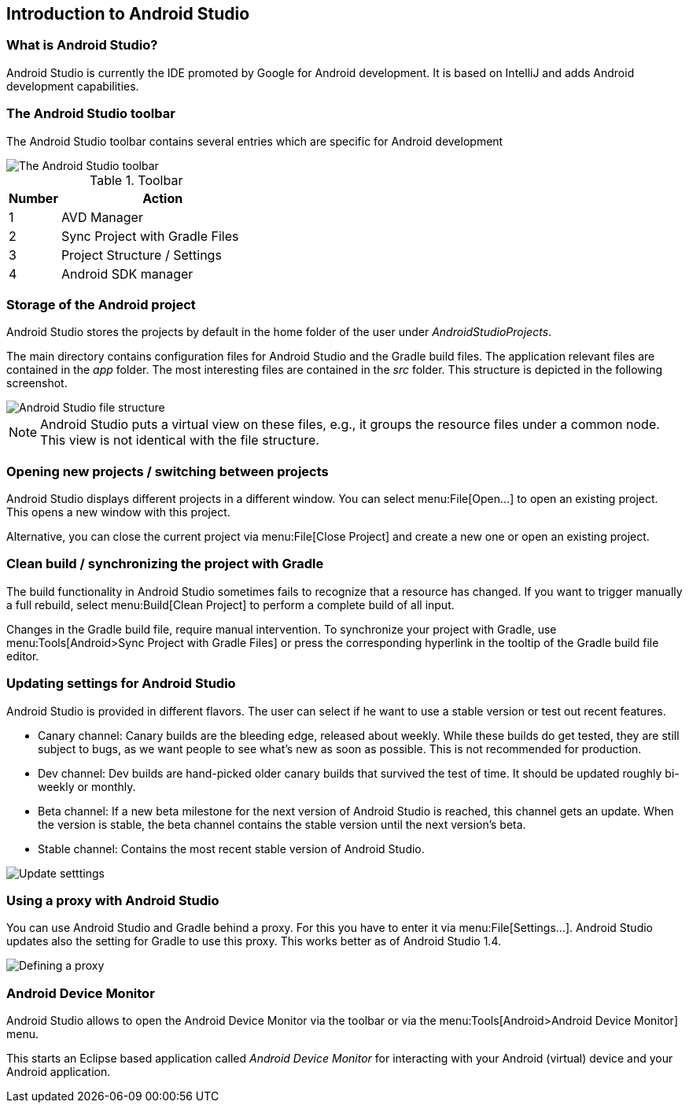 == Introduction to Android Studio

=== What is Android Studio?
Android Studio is currently the IDE promoted by Google for Android development. 
It is based on IntelliJ and adds  Android development capabilities.
		
=== The Android Studio toolbar

The Android Studio toolbar contains several entries which are specific for Android development 

image::androidstudiotoolbar.png[The Android Studio toolbar]

.Toolbar
[cols="1, 4",options="header"] 
|===
|Number |Action

|1 
|AVD Manager

|2
|Sync Project with Gradle Files

|3
|Project Structure / Settings

|4
|Android SDK manager

|===

=== Storage of the Android project
		
Android Studio stores the projects by default in the home folder of the user under _AndroidStudioProjects_.
		
		
The main directory contains configuration files for Android Studio and the Gradle build files. 
The application relevant files are contained in the _app_ folder.
The most interesting files are contained in the _src_ folder. 
This structure is depicted in the following screenshot.
		
image::androidstudio_filestructure10.png[Android Studio file structure]
		
[NOTE]
====
Android Studio puts a virtual view on these files, e.g., it groups the resource files under a common node. 
This view is not identical with the file structure.
====

=== Opening new projects / switching between projects
		
Android Studio displays different projects in a different window. 
You can select menu:File[Open...] to open an existing project. 
This opens a new window with this project.
		
		
Alternative, you can close the current project via menu:File[Close Project] and create a new one or open an existing project.
		
=== Clean build / synchronizing the project with Gradle
		
The build functionality in Android Studio sometimes fails to recognize that a resource has changed.
If you want to trigger manually a full rebuild, select menu:Build[Clean Project] to perform a complete build of all input.
		
Changes in the Gradle build file, require manual intervention.
To synchronize your project with Gradle, use menu:Tools[Android>Sync Project with Gradle Files] or press the corresponding hyperlink in the tooltip of the Gradle build file editor.
		
=== Updating settings for Android Studio
		
Android Studio is provided in different flavors. 
The user can select if he want to use a stable version or test out recent features.

* Canary channel: 
Canary builds are the bleeding edge, released about weekly. 
While these builds do get tested, they are still subject to bugs, as we want people to see what's new as soon as possible. This is not recommended
for production.
* Dev channel: 
Dev builds are hand-picked older canary builds that survived the test of time. 
It should be updated roughly bi-weekly or monthly.
* Beta channel: 
If a new beta milestone for the next version of Android Studio is reached, this channel gets an update.
When the version is stable, the beta channel contains the stable version until the next version's beta.
* Stable channel: Contains the most recent stable version of Android Studio.
		
image::as_updatesettings10.png[Update setttings]
		

=== Using a proxy with Android Studio
		
You can use Android Studio and Gradle behind a proxy. For this you have to enter it via menu:File[Settings...].
Android Studio updates also the setting for Gradle to use this proxy. This works better as of Android Studio 1.4.
		
image::asproxy10.png[Defining a proxy]
		

=== Android Device Monitor

(((Android Device Monitor in Android Studio)))
Android Studio allows to open the Android Device Monitor via the toolbar or via the menu:Tools[Android>Android Device Monitor] menu.
	
This starts an Eclipse based application called _Android Device Monitor_ for interacting with your Android (virtual) device and your Android application.
	


		
